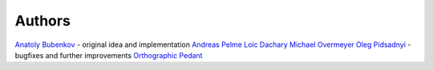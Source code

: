 Authors
=======

`Anatoly Bubenkov <bubenkoff@gmail.com>`_ - original idea and implementation
`Andreas Pelme <andreas@pelme.se>`_
`Loic Dachary <loic@dachary.org>`_
`Michael Overmeyer <movermeyer@github.com>`_
`Oleg Pidsadnyi <oleg.pidsadnyi@gmail.com>`_ - bugfixes and further improvements
`Orthographic Pedant <orthographic-pedant@github.com>`_
